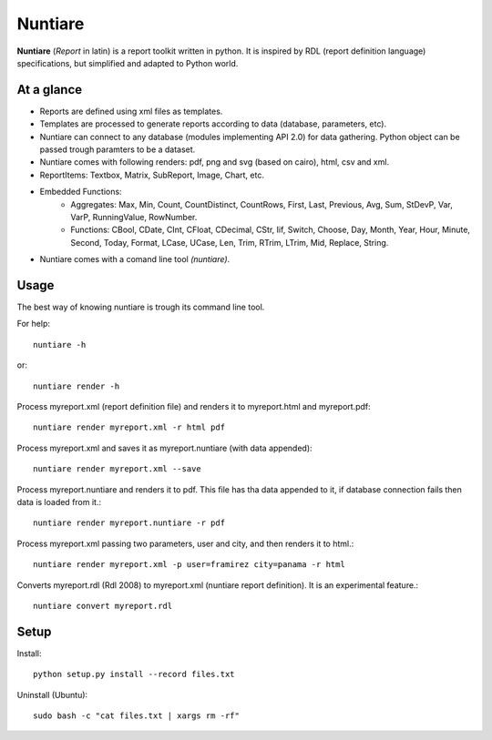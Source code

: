 Nuntiare
========

**Nuntiare** (*Report* in latin) is a report toolkit written in python.
It is inspired by RDL (report definition language) specifications, 
but simplified and adapted to Python world.


At a glance
-----------

- Reports are defined using xml files as templates.
- Templates are processed to generate reports according to data (database, parameters, etc). 
- Nuntiare can connect to any database (modules implementing API 2.0) for data gathering. Python object can be passed trough paramters to be a dataset.
- Nuntiare comes with following renders: pdf, png and svg (based on cairo), html, csv and xml.
- ReportItems: Textbox, Matrix, SubReport, Image, Chart, etc.
- Embedded Functions:
    - Aggregates: Max, Min, Count, CountDistinct, CountRows, First, Last, Previous, Avg, Sum, StDevP, Var, VarP, RunningValue, RowNumber.
    - Functions: CBool, CDate, CInt, CFloat, CDecimal, CStr, Iif, Switch, Choose, Day, Month, Year, Hour, Minute, Second, Today, Format, LCase, UCase, Len, Trim, RTrim, LTrim, Mid, Replace, String.
- Nuntiare comes with a comand line tool *(nuntiare)*. 


Usage
-----

The best way of knowing nuntiare is trough its command line tool.

For help::

    nuntiare -h

or::

    nuntiare render -h

Process myreport.xml (report definition file) and renders it to 
myreport.html and myreport.pdf::

    nuntiare render myreport.xml -r html pdf

Process myreport.xml and saves it as myreport.nuntiare (with data appended)::

    nuntiare render myreport.xml --save

Process myreport.nuntiare and renders it to pdf.
This file has tha data appended to it, 
if database connection fails then data is loaded from it.::

    nuntiare render myreport.nuntiare -r pdf

Process myreport.xml passing two parameters, user and city, 
and then renders it to html.::

    nuntiare render myreport.xml -p user=framirez city=panama -r html

Converts myreport.rdl (Rdl 2008) to myreport.xml (nuntiare report definition). It is an experimental feature.::

    nuntiare convert myreport.rdl


Setup
-----

Install::

    python setup.py install --record files.txt
    
Uninstall (Ubuntu)::

    sudo bash -c "cat files.txt | xargs rm -rf"

